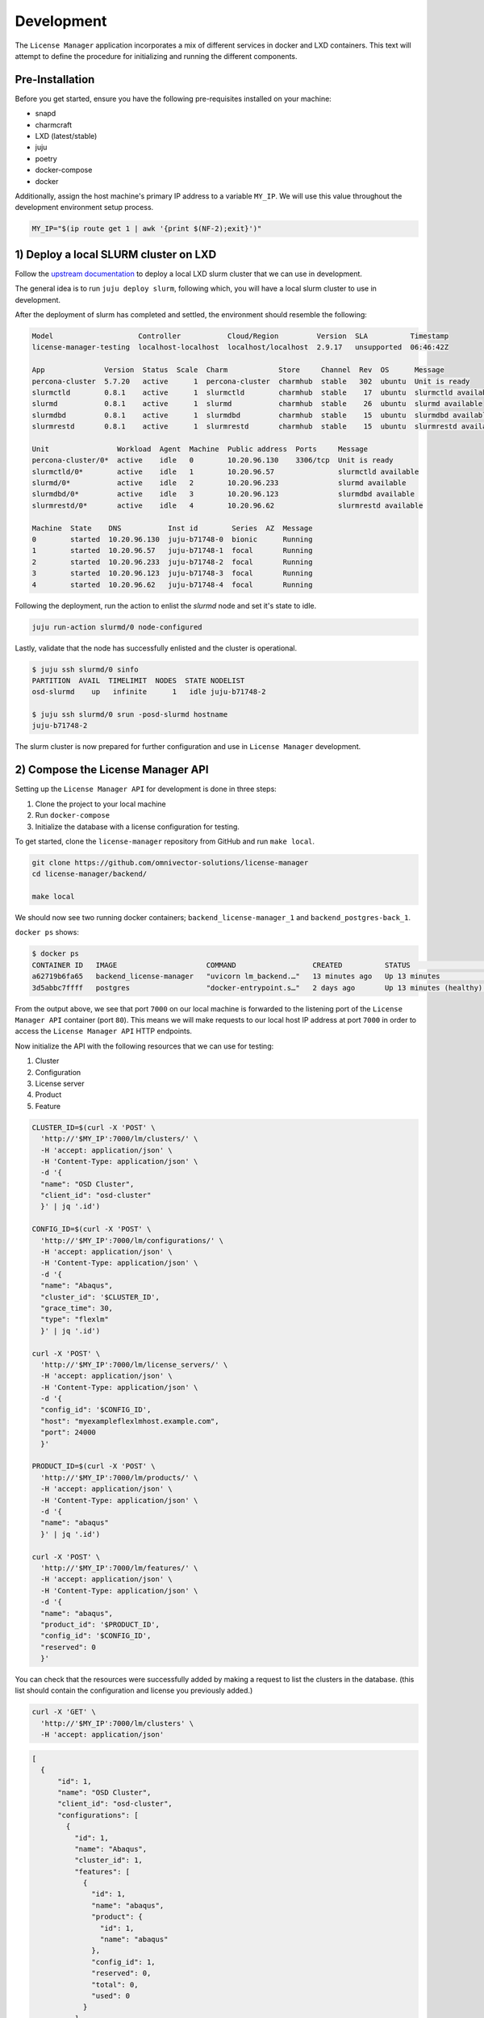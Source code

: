 Development
===========
The ``License Manager`` application incorporates a mix of different services in docker and LXD containers.
This text will attempt to define the procedure for initializing and running the different components.

----------------
Pre-Installation
----------------
Before you get started, ensure you have the following pre-requisites installed on your machine:

- snapd
- charmcraft
- LXD (latest/stable)
- juju
- poetry
- docker-compose
- docker

Additionally, assign the host machine's primary IP address to a variable ``MY_IP``. We will use this value throughout the
development environment setup process.

.. code-block:: bash

    MY_IP="$(ip route get 1 | awk '{print $(NF-2);exit}')"

--------------------------------------
1) Deploy a local SLURM cluster on LXD
--------------------------------------
Follow the `upstream documentation <https://omnivector-solutions.github.io/osd-documentation/master/installation.html#lxd>`_
to deploy a local LXD slurm cluster that we can use in development.

The general idea is to run ``juju deploy slurm``, following which, you will have a local slurm cluster to
use in development.

After the deployment of slurm has completed and settled, the environment should resemble the following:

.. code-block:: bash

   Model                    Controller           Cloud/Region         Version  SLA          Timestamp
   license-manager-testing  localhost-localhost  localhost/localhost  2.9.17   unsupported  06:46:42Z

   App              Version  Status  Scale  Charm            Store     Channel  Rev  OS      Message
   percona-cluster  5.7.20   active      1  percona-cluster  charmhub  stable   302  ubuntu  Unit is ready
   slurmctld        0.8.1    active      1  slurmctld        charmhub  stable    17  ubuntu  slurmctld available
   slurmd           0.8.1    active      1  slurmd           charmhub  stable    26  ubuntu  slurmd available
   slurmdbd         0.8.1    active      1  slurmdbd         charmhub  stable    15  ubuntu  slurmdbd available
   slurmrestd       0.8.1    active      1  slurmrestd       charmhub  stable    15  ubuntu  slurmrestd available

   Unit                Workload  Agent  Machine  Public address  Ports     Message
   percona-cluster/0*  active    idle   0        10.20.96.130    3306/tcp  Unit is ready
   slurmctld/0*        active    idle   1        10.20.96.57               slurmctld available
   slurmd/0*           active    idle   2        10.20.96.233              slurmd available
   slurmdbd/0*         active    idle   3        10.20.96.123              slurmdbd available
   slurmrestd/0*       active    idle   4        10.20.96.62               slurmrestd available

   Machine  State    DNS           Inst id        Series  AZ  Message
   0        started  10.20.96.130  juju-b71748-0  bionic      Running
   1        started  10.20.96.57   juju-b71748-1  focal       Running
   2        started  10.20.96.233  juju-b71748-2  focal       Running
   3        started  10.20.96.123  juju-b71748-3  focal       Running
   4        started  10.20.96.62   juju-b71748-4  focal       Running

Following the deployment, run the action to enlist the `slurmd` node and set it's state to idle.

.. code-block:: bash

   juju run-action slurmd/0 node-configured

Lastly, validate that the node has successfully enlisted and the cluster is operational.

.. code-block:: bash

   $ juju ssh slurmd/0 sinfo
   PARTITION  AVAIL  TIMELIMIT  NODES  STATE NODELIST
   osd-slurmd    up   infinite      1   idle juju-b71748-2

   $ juju ssh slurmd/0 srun -posd-slurmd hostname
   juju-b71748-2

The slurm cluster is now prepared for further configuration and use in ``License Manager`` development.

----------------------------------
2) Compose the License Manager API
----------------------------------
Setting up the ``License Manager API`` for development is done in three steps:

1. Clone the project to your local machine
2. Run ``docker-compose``
3. Initialize the database with a license configuration for testing.

To get started, clone the ``license-manager`` repository from GitHub and run ``make local``.

.. code-block:: bash

    git clone https://github.com/omnivector-solutions/license-manager
    cd license-manager/backend/

    make local

We should now see two running docker containers; ``backend_license-manager_1`` and ``backend_postgres-back_1``.

``docker ps`` shows:

.. code-block:: bash

    $ docker ps
    CONTAINER ID   IMAGE                     COMMAND                  CREATED          STATUS                    PORTS                                   NAMES
    a62719b6fa65   backend_license-manager   "uvicorn lm_backend.…"   13 minutes ago   Up 13 minutes             0.0.0.0:7000->80/tcp, :::7000->80/tcp   backend_license-manager_1
    3d5abbc7ffff   postgres                  "docker-entrypoint.s…"   2 days ago       Up 13 minutes (healthy)   5432/tcp                                backend_postgres-back_1

From the output above, we see that port ``7000`` on our local machine is forwarded to the listening port of the ``License Manager API``
container (port ``80``). This means we will make requests to our local host IP address at port ``7000`` in order to access the ``License Manager API`` HTTP endpoints.

Now initialize the API with the following resources that we can use for testing:

#. Cluster
#. Configuration
#. License server
#. Product
#. Feature

.. code-block:: bash

    CLUSTER_ID=$(curl -X 'POST' \
      'http://'$MY_IP':7000/lm/clusters/' \
      -H 'accept: application/json' \
      -H 'Content-Type: application/json' \
      -d '{
      "name": "OSD Cluster",
      "client_id": "osd-cluster"
      }' | jq '.id')
    
    CONFIG_ID=$(curl -X 'POST' \
      'http://'$MY_IP':7000/lm/configurations/' \
      -H 'accept: application/json' \
      -H 'Content-Type: application/json' \
      -d '{
      "name": "Abaqus",
      "cluster_id": '$CLUSTER_ID',
      "grace_time": 30,
      "type": "flexlm"
      }' | jq '.id')

    curl -X 'POST' \
      'http://'$MY_IP':7000/lm/license_servers/' \
      -H 'accept: application/json' \
      -H 'Content-Type: application/json' \
      -d '{
      "config_id": '$CONFIG_ID',
      "host": "myexampleflexlmhost.example.com",
      "port": 24000
      }'

    PRODUCT_ID=$(curl -X 'POST' \
      'http://'$MY_IP':7000/lm/products/' \
      -H 'accept: application/json' \
      -H 'Content-Type: application/json' \
      -d '{
      "name": "abaqus"
      }' | jq '.id')

    curl -X 'POST' \
      'http://'$MY_IP':7000/lm/features/' \
      -H 'accept: application/json' \
      -H 'Content-Type: application/json' \
      -d '{
      "name": "abaqus",
      "product_id": '$PRODUCT_ID',
      "config_id": '$CONFIG_ID',
      "reserved": 0
      }'

You can check that the resources were successfully added by making a request to list the clusters in the database. (this
list should contain the configuration and license you previously added.)

.. code-block:: bash

    curl -X 'GET' \
      'http://'$MY_IP':7000/lm/clusters' \
      -H 'accept: application/json'

.. code-block:: bash

      [
        {
            "id": 1,
            "name": "OSD Cluster",
            "client_id": "osd-cluster",
            "configurations": [
              {
                "id": 1,
                "name": "Abaqus",
                "cluster_id": 1,
                "features": [
                  {
                    "id": 1,
                    "name": "abaqus",
                    "product": {
                      "id": 1,
                      "name": "abaqus"
                    },
                    "config_id": 1,
                    "reserved": 0,
                    "total": 0,
                    "used": 0
                  }
                ],
                "license_servers": [
                  {
                    "id": 1,
                    "config_id": 1,
                    "host": "myexampleflexlmhost.example.com",
                    "port": 24000
                  }
                ],
                "grace_time": 30,
                "type": "flexlm"
              }
            ],
            "jobs": []
          }
      ]

The ``License Manager API`` is now configured and ready for use in the development environment.

----------------------------------------
3) Compose the License Manager Simulator
----------------------------------------
To run the ``License Manager Simulator`` API, clone the repository and run ``docker-compose up``.

.. code-block:: bash

   git clone https://github.com/omnivector-solutions/license-manager-simulator
   cd license-manager-simulator/

   docker-compose up

-----------------------------------------------
4) Add the License Manager Agent to the cluster
-----------------------------------------------
The final component we need to deploy is the ``License Manager Agent``. The ``License Manager Agent`` is deployed to the
same model as the slurm charms, and related to ``slurmctld``.

.. code-block:: bash

   git clone git@github.com:omnivector-solutions/charm-license-manager-agent
   cd charm-license-manager-agent/

   make charm

The ``make charm`` command will produce a resultant charm artifact named
``license-manager-agent.charm``. This is the charm that we will deploy.

Before deploying the charm, create a ``yaml`` configuration file that contains the needed settings for the
``License Manager Agent Charm``. The config should look something like this:

.. code-block:: yaml

   license-manager-agent:
     log-level: DEBUG
     stat-interval: 30
     license-manager-backend-base-url: "http://"$MY_IP":7000"
     lmutil-path: "/usr/local/bin/lmutil"
     rlmutil-path: "/usr/local/bin/rlmutil"
     lsdyna-path: "/usr/local/bin/lstc_qrun"
     lmxendutil-path: "/usr/local/bin/lmxendutil"
     olixtool-path: "/usr/local/bin/olixtool"
     oidc-domain: "your-oidc-domain"
     oidc-audience: "your-oidc-audience"
     oidc-client-id: "your-oidc-client-id"
     oidc-client-secret: "your-oidc-client-secret"
     sentry-dsn: ""

Make sure to substitute the correct values into the new ``license-manager-agent.yaml`` configuration file
(especially the IP address of your host machine). You'll also need to provision an OIDC instance to authenticate
against the backend API.

Now that we have the charm artifact (``license-manager-agent.charm``) and
the config file for the charm (``license-manager-agent.yaml``), we are ready to deploy.

Using ``juju``, deploy the ``license-manager-agent`` charm to the model, specifying the config file as an argument to the
deploy command.

.. code-block:: bash

   juju deploy ./license-manager-agent.charm \
       --config ./license-manager-agent.yaml --series focal

After the deploy, make sure to relate the charm to the juju-info and prolog-epilog interface.

.. code-block:: bash

   juju relate license-manager-agent:juju-info slurmctld
   juju relate license-manager-agent:prolog-epilog slurmctld

---------------------------
5) Additional Modifications
---------------------------
At this point you should have 3 systems running:

1. Slurm cluster in LXD
2. License Manager Simulator
3. License Manager Backend

Once the systems have been successfully deployed you will need to apply the post deployment configurations.
These configurations will ensure that your slurm cluster has a fake license server client and available licenses
to be used by the fake application (which will be run as a batch script).

Configuring the license server client
*************************************
The ``License Manager Simulator`` has a script and a template for each license server supported (FlexLM, RLM, LS-Dyna, LM-X and OLicense).
The script requests license information from the ``License Manager Simulator`` API and renders
it in the template, simulating the output from the real license server. These files need to be copied to the ``License Manager Agent`` machine.

You also need to add licenses to the Slurm cluster and to the simulator API. To use the simulated licenses, there's an
application script, which requests a license to the simulator API, sleeps for a few seconds, and return the license. This
application can be submitted as a job using a batch file. These files need to be copied to the slurmd machine.

To set up everything needed to use the simulator, use the make setup command available in the ``License Manager Simulator`` project.
This commands expects as an argument the ``License Manager Simulator`` API IP address.

.. code-block:: bash

   cd license-manager-simulator/
   make setup lm_sim_ip=http://$MY_IP:8000

Using the simulated license servers
***********************************
With the environment configured, you'll have one simulated license for each license server supported:

1. abaqus.abaqus for FlexLM
2. converge.super for RLM
3. mppdyna.mppdyna for LS-Dyna
4. hyperworks.hyperworks for LM-X
5. cosin.ftire_adams for OLicense

These licenses will be available in the simulated license servers. You can check it by executing ``lmutil``, ``rlmutil``, ``lstc_qrun``, ``lmxendutil``
and ``olixtool.lin`` files.

.. code-block:: bash

    juju ssh license-manager-agent/0
    source /srv/license-manager-agent-venv/bin/activate
    /srv/license-manager-agent-venv/lib/python3.8/site-packages/bin/lmutil

The output should display the "abaqus.abaqus" license that was added to the ``License Manager Simulator``:

.. code-block:: bash

    lmutil - Copyright (c) 1989-2012 Flexera Software LLC. All Rights Reserved.
    Flexible License Manager status on Thu 10/29/2020 17:44

    License server status: server1,server2,server3
        License file(s) on server1: f:\flexlm\AbaqusLM\License\license.dat:

    server1: license server UP v11.13
    server2: license server UP (MASTER) v11.13
    server3: license server UP v11.13

    Vendor daemon status (on server2):
      FakeLM: UP v11.13

    Feature usage info:

    Users of abaqus:  (Total of 1000 licenses issued;  Total of 0 licenses in use)

      "abaqus" v62.2, vendor: FakeLM

      floating license

Seeding the batch script and fake application
*********************************************
To test the ``License Manager``, there's a fake application and a batch script. These files are available at the ``/tmp`` folder in the ``slurmd`` machine.
The fake application makes a request to the ``License Manager Simulator`` API to book 42 ``abaqus`` licenses, sleeps for a few seconds, and then deletes the booking after.
The batch script will be responsible for scheduling the fake application job in the slurm cluster.

To run the job, use the ``sbatch`` command.

.. code-block::  bash

    juju ssh slurmd/0 sbatch /tmp/batch.sh

To use other licenses, change the license's name in the ``application.sh`` and ``batch.sh`` file.

-------------
6) Validation
-------------
After following the steps above, you should have a working development environment.
To validate that it is indeed working, submit a job to slurm (using the batch script) and check ``License Manager API``.
Make a request to the ``features`` endpoint.

.. code-block:: bash

    curl -X 'GET' \
      'http://'$MY_IP':7000/lm/features' \
      -H 'accept: application/json'

You should see that the ``used`` value for the license was updated with the value used in the job (42).

.. code-block:: bash

    [
      {
        "id": 1,
        "name": "abaqus",
        "product": {
          "id": 1,
          "name": "abaqus"
        },
        "config_id": 10
        "reserved": 0,
        "total": 1000,
        "used": 42
        }
      }
    ]

You also should have a new job created. To verify this, make a request to the ``jobs`` endpoint.

.. code-block:: bash

    curl -X 'GET' \
      'http://'$MY_IP:7000'/lm/jobs' \
      -H 'accept: application/json'

The job should contain information about the job and also how many licenses were booked by the job.

.. code-block:: bash

    [
      {
        "id": 1,
        "slurm_job_id": "1",
        "cluster_id": 1,
        "username": "ubuntu",
        "lead_host": "juju-d9201d-2",
        "bookings": [
          {
            "id": 1,
            "job_id": 1,
            "feature_id": 1,
            "quantity": 42
          }
        ]
      }
    ]

Wait for a few seconds (for the reconcile to run) and check again. The job and the booking should be deleted
and the ``used`` value will return to its original quantity.
